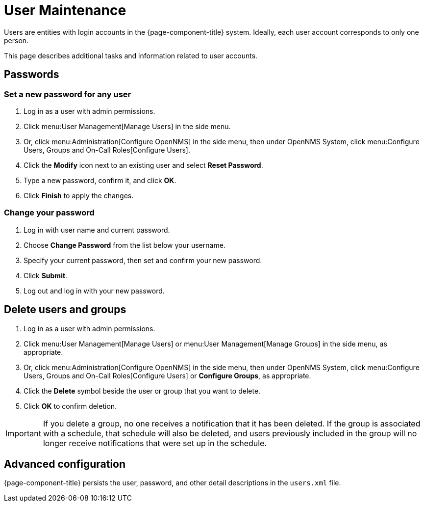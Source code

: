 
[[ga-user-maintenance]]
= User Maintenance
:description: User maintenance in {page-component-title}: changing passwords, deletion, advanced configuration in users.xml.

Users are entities with login accounts in the {page-component-title} system.
Ideally, each user account corresponds to only one person.

This page describes additional tasks and information related to user accounts.

== Passwords

=== Set a new password for any user

. Log in as a user with admin permissions.
. Click menu:User Management[Manage Users] in the side menu.
. Or, click menu:Administration[Configure OpenNMS] in the side menu, then under OpenNMS System, click menu:Configure Users, Groups and On-Call Roles[Configure Users].
. Click the *Modify* icon next to an existing user and select *Reset Password*.
. Type a new password, confirm it, and click *OK*.
. Click *Finish* to apply the changes.

=== Change your password

. Log in with user name and current password.
. Choose *Change Password* from the list below your username.
. Specify your current password, then set and confirm your new password.
. Click *Submit*.
. Log out and log in with your new password.

== Delete users and groups

. Log in as a user with admin permissions.

. Click menu:User Management[Manage Users] or menu:User Management[Manage Groups] in the side menu, as appropriate.
. Or, click menu:Administration[Configure OpenNMS] in the side menu, then under OpenNMS System, click menu:Configure Users, Groups and On-Call Roles[Configure Users] or *Configure Groups*, as appropriate.
. Click the *Delete* symbol beside the user or group that you want to delete.
. Click *OK* to confirm deletion.

IMPORTANT: If you delete a group, no one receives a notification that it has been deleted.
If the group is associated with a schedule, that schedule will also be deleted, and users previously included in the group will no longer receive notifications that were set up in the schedule.

== Advanced configuration

{page-component-title} persists the user, password, and other detail descriptions in the `users.xml` file.
